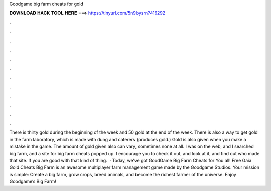 Goodgame big farm cheats for gold

𝐃𝐎𝐖𝐍𝐋𝐎𝐀𝐃 𝐇𝐀𝐂𝐊 𝐓𝐎𝐎𝐋 𝐇𝐄𝐑𝐄 ===> https://tinyurl.com/5n9bysrn?416292

.

.

.

.

.

.

.

.

.

.

.

.

There is thirty gold during the beginning of the week and 50 gold at the end of the week. There is also a way to get gold in the farm laboratory, which is made with dung and caterers (produces gold.) Gold is also given when you make a mistake in the game. The amount of gold given also can vary, sometimes none at all. I was on the web, and I searched big farm, and a site for big farm cheats popped up. I encourage you to check it out, and look at it, and find out who made that site. If you are good with that kind of thing.  · Today, we’ve got GoodGame Big Farm Cheats for You all! Free Gaia Gold Cheats Big Farm is an awesome multiplayer farm management game made by the Goodgame Studios. Your mission is simple: Create a big farm, grow crops, breed animals, and become the richest farmer of the universe. Enjoy Goodgame’s Big Farm!